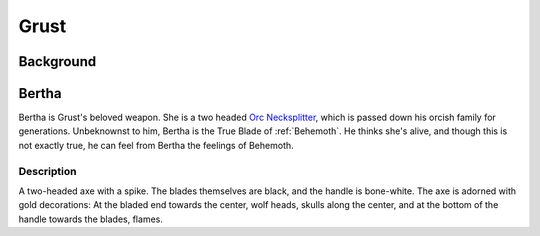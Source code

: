 Grust
=====

Background
----------

Bertha
------
Bertha is Grust's beloved weapon. She is a two headed `Orc Necksplitter`_, which is passed down
his orcish family for generations. Unbeknownst to him, Bertha is the True Blade of :ref:`Behemoth`.
He thinks she's alive, and though this is not exactly true, he can feel from Bertha the feelings
of Behemoth.

.. _Orc Necksplitter: https://pf2easy.com/index.php?id=2367&name=orc_necksplitter

Description
~~~~~~~~~~~

A two-headed axe with a spike. The blades themselves are black, and the handle is bone-white.
The axe is adorned with gold decorations: At the bladed end towards the center, wolf heads, 
skulls along the center, and at the bottom of the handle towards the blades, flames.

